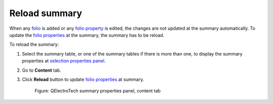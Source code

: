 .. _reports/summary/reload_summary:

==============
Reload summary
==============

When any `folio`_ is added or any `folio property`_ is edited, the changes are not updated at the summary automatically. 
To update the `folio properties`_ at the summary, the summary has to be reload.

To reload the summary:

1. Select the summary table, or one of the summary tables if there is more than one, to display the summary properties at `selection properties panel`_.
2. Go to **Content** tab.
3. Click |view-refresh| **Reload** button to update `folio properties`_ at summary.

      .. figure:: ../../images/qet_summary_properties_content.png
         :align: center

         Figure: QElectroTech summary properties panel, content tab

.. |view-refresh| image:: /_external/_images/_site-assets/user/ico/22x22/view/view-refresh.png

.. _folio: ../../folio/index.html
.. _folio property: ../../folio/properties/index.html
.. _folio properties: ../../folio/properties/index.html
.. _selection properties panel: ../../interface/panels/selection_properties_panel.html
